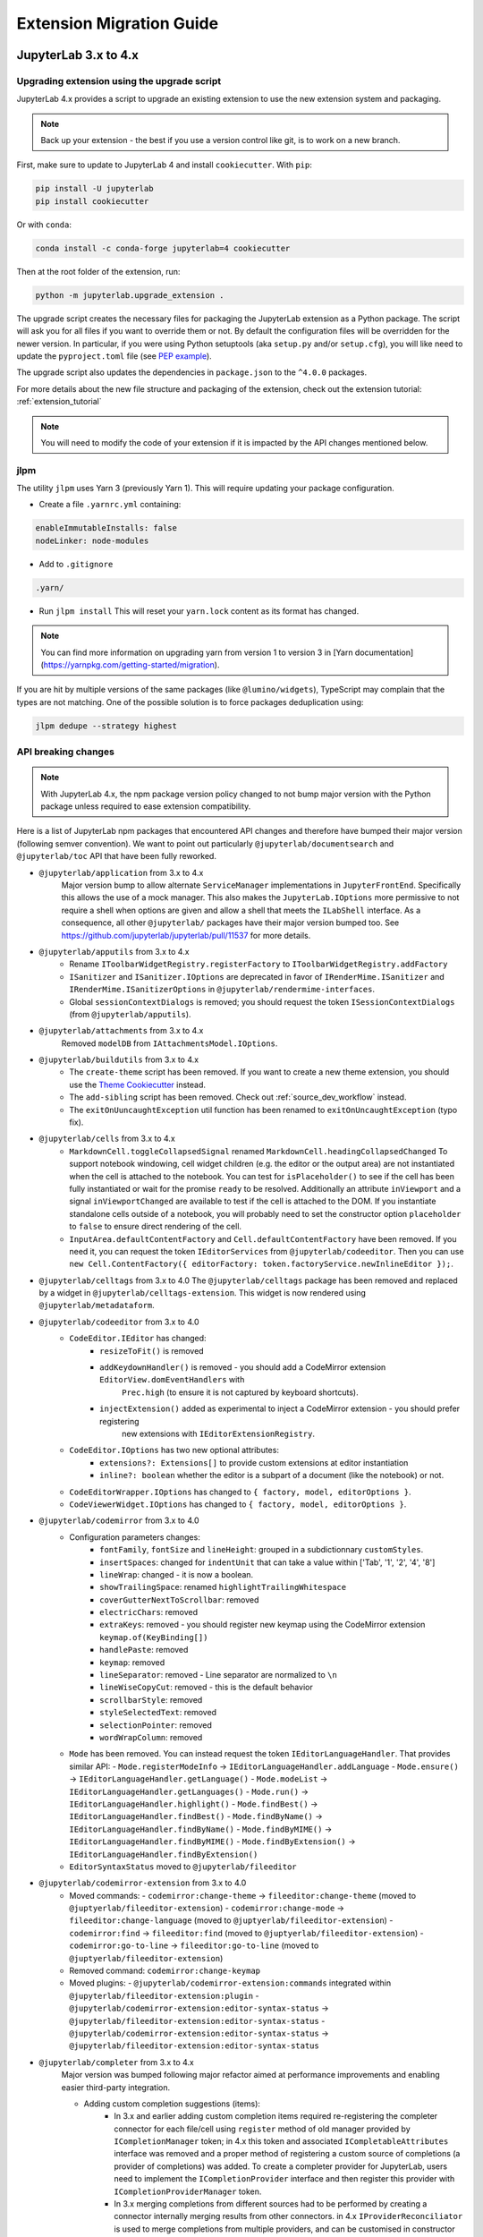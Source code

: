 .. Copyright (c) Jupyter Development Team.
.. Distributed under the terms of the Modified BSD License.

.. _extension_migration:

Extension Migration Guide
================================================

JupyterLab 3.x to 4.x
---------------------

Upgrading extension using the upgrade script
^^^^^^^^^^^^^^^^^^^^^^^^^^^^^^^^^^^^^^^^^^^^

JupyterLab 4.x provides a script to upgrade an existing extension to use the new extension system and packaging.

.. note::

    Back up your extension - the best if you use a version control like git, is to work on a new branch.

First, make sure to update to JupyterLab 4 and install ``cookiecutter``. With ``pip``:

.. code:: bash

   pip install -U jupyterlab
   pip install cookiecutter


Or with ``conda``:

.. code:: bash

   conda install -c conda-forge jupyterlab=4 cookiecutter


Then at the root folder of the extension, run:

.. code:: bash

   python -m jupyterlab.upgrade_extension .

The upgrade script creates the necessary files for packaging the JupyterLab extension as a Python package.
The script will ask you for all files if you want to override them or not. By default the configuration files
will be overridden for the newer version. In particular, if you were using Python setuptools (aka ``setup.py``
and/or ``setup.cfg``), you will like need to update the ``pyproject.toml`` file (see
`PEP example <https://peps.python.org/pep-0621/#example>`_).

The upgrade script also updates the dependencies in ``package.json`` to the ``^4.0.0`` packages.

For more details about the new file structure and packaging of the extension, check out the extension tutorial: :ref:`extension_tutorial`

.. note::

    You will need to modify the code of your extension if it is impacted by the API changes mentioned below.

jlpm
^^^^

The utility ``jlpm`` uses Yarn 3 (previously Yarn 1). This will require updating your
package configuration.

- Create a file ``.yarnrc.yml`` containing:

.. code-block:: yaml

   enableImmutableInstalls: false
   nodeLinker: node-modules

- Add to ``.gitignore``

.. code-block::

   .yarn/

- Run ``jlpm install``
  This will reset your ``yarn.lock`` content as its format has changed.

.. note::

   You can find more information on upgrading yarn from version 1 to version 3 in
   [Yarn documentation](https://yarnpkg.com/getting-started/migration).

If you are hit by multiple versions of the same packages (like ``@lumino/widgets``),
TypeScript may complain that the types are not matching. One of the possible solution
is to force packages deduplication using:

.. code-block:: sh

   jlpm dedupe --strategy highest

API breaking changes
^^^^^^^^^^^^^^^^^^^^

.. note::

   With JupyterLab 4.x, the npm package version policy changed to not bump major version with
   the Python package unless required to ease extension compatibility.

Here is a list of JupyterLab npm packages that encountered API changes and therefore have
bumped their major version (following semver convention). We want to point out particularly
``@jupyterlab/documentsearch`` and ``@jupyterlab/toc`` API that have been fully reworked.

- ``@jupyterlab/application`` from 3.x to 4.x
   Major version bump to allow alternate ``ServiceManager`` implementations in ``JupyterFrontEnd``.
   Specifically this allows the use of a mock manager.
   This also makes the ``JupyterLab.IOptions`` more permissive to not require a shell when options are
   given and allow a shell that meets the ``ILabShell`` interface.
   As a consequence, all other ``@jupyterlab/`` packages have their major version bumped too.
   See https://github.com/jupyterlab/jupyterlab/pull/11537 for more details.
- ``@jupyterlab/apputils`` from 3.x to 4.x
   * Rename ``IToolbarWidgetRegistry.registerFactory`` to ``IToolbarWidgetRegistry.addFactory``
   * ``ISanitizer`` and ``ISanitizer.IOptions`` are deprecated in favor of ``IRenderMime.ISanitizer`` and
     ``IRenderMime.ISanitizerOptions`` in ``@jupyterlab/rendermime-interfaces``.
   * Global ``sessionContextDialogs`` is removed; you should request the token ``ISessionContextDialogs`` (from ``@jupyterlab/apputils``).
- ``@jupyterlab/attachments`` from 3.x to 4.x
   Removed ``modelDB`` from ``IAttachmentsModel.IOptions``.
- ``@jupyterlab/buildutils`` from 3.x to 4.x
   * The ``create-theme`` script has been removed. If you want to create a new theme extension, you
     should use the `Theme Cookiecutter <https://github.com/jupyterlab/theme-cookiecutter>`_ instead.
   * The ``add-sibling`` script has been removed. Check out :ref:`source_dev_workflow` instead.
   * The ``exitOnUuncaughtException`` util function has been renamed to ``exitOnUncaughtException`` (typo fix).
- ``@jupyterlab/cells`` from 3.x to 4.x
   * ``MarkdownCell.toggleCollapsedSignal`` renamed ``MarkdownCell.headingCollapsedChanged``
     To support notebook windowing, cell widget children (e.g. the editor or the output area) are not instantiated
     when the cell is attached to the notebook. You can test for ``isPlaceholder()`` to see if the cell has been
     fully instantiated or wait for the promise ``ready`` to be resolved. Additionally an attribute ``inViewport``
     and a signal ``inViewportChanged`` are available to test if the cell is attached to the DOM.
     If you instantiate standalone cells outside of a notebook, you will probably need to set the constructor option
     ``placeholder`` to ``false`` to ensure direct rendering of the cell.
   * ``InputArea.defaultContentFactory`` and ``Cell.defaultContentFactory`` have been removed. If you need it, you
     can request the token ``IEditorServices`` from ``@jupyterlab/codeeditor``. Then you can use
     ``new Cell.ContentFactory({ editorFactory: token.factoryService.newInlineEditor });``.
- ``@jupyterlab/celltags`` from 3.x to 4.0
  The ``@jupyterlab/celltags`` package has been removed and replaced by a widget in ``@jupyterlab/celltags-extension``.
  This widget is now rendered using ``@jupyterlab/metadataform``.
- ``@jupyterlab/codeeditor`` from 3.x to 4.0
   * ``CodeEditor.IEditor`` has changed:
      - ``resizeToFit()`` is removed
      - ``addKeydownHandler()`` is removed - you should add a CodeMirror extension ``EditorView.domEventHandlers`` with
         ``Prec.high`` (to ensure it is not captured by keyboard shortcuts).
      - ``injectExtension()`` added as experimental to inject a CodeMirror extension - you should prefer registering
         new extensions with ``IEditorExtensionRegistry``.
   * ``CodeEditor.IOptions`` has two new optional attributes:
      - ``extensions?: Extensions[]`` to provide custom extensions at editor instantiation
      - ``inline?: boolean`` whether the editor is a subpart of a document (like the notebook) or not.
   * ``CodeEditorWrapper.IOptions`` has changed to ``{ factory, model, editorOptions }``.
   * ``CodeViewerWidget.IOptions`` has changed to ``{ factory, model, editorOptions }``.
- ``@jupyterlab/codemirror`` from 3.x to 4.0
   * Configuration parameters changes:
      - ``fontFamily``, ``fontSize`` and ``lineHeight``: grouped in a subdictionnary ``customStyles``.
      - ``insertSpaces``: changed for ``indentUnit`` that can take a value within ['Tab', '1', '2', '4', '8']
      - ``lineWrap``: changed - it is now a boolean.
      - ``showTrailingSpace``: renamed ``highlightTrailingWhitespace``
      - ``coverGutterNextToScrollbar``: removed
      - ``electricChars``: removed
      - ``extraKeys``: removed - you should register new keymap using the CodeMirror extension ``keymap.of(KeyBinding[])``
      - ``handlePaste``: removed
      - ``keymap``: removed
      - ``lineSeparator``: removed - Line separator are normalized to ``\n``
      - ``lineWiseCopyCut``: removed - this is the default behavior
      - ``scrollbarStyle``: removed
      - ``styleSelectedText``: removed
      - ``selectionPointer``: removed
      - ``wordWrapColumn``: removed
   * ``Mode`` has been removed. You can instead request the token ``IEditorLanguageHandler``. That provides
     similar API:
     - ``Mode.registerModeInfo`` -> ``IEditorLanguageHandler.addLanguage``
     - ``Mode.ensure()`` -> ``IEditorLanguageHandler.getLanguage()``
     - ``Mode.modeList`` -> ``IEditorLanguageHandler.getLanguages()``
     - ``Mode.run()`` -> ``IEditorLanguageHandler.highlight()``
     - ``Mode.findBest()`` -> ``IEditorLanguageHandler.findBest()``
     - ``Mode.findByName()`` -> ``IEditorLanguageHandler.findByName()``
     - ``Mode.findByMIME()`` -> ``IEditorLanguageHandler.findByMIME()``
     - ``Mode.findByExtension()`` -> ``IEditorLanguageHandler.findByExtension()``
   * ``EditorSyntaxStatus`` moved to ``@jupyterlab/fileeditor``
- ``@jupyterlab/codemirror-extension`` from 3.x to 4.0
   * Moved commands:
     - ``codemirror:change-theme`` -> ``fileeditor:change-theme`` (moved to ``@juptyerlab/fileeditor-extension``)
     - ``codemirror:change-mode`` -> ``fileeditor:change-language`` (moved to ``@juptyerlab/fileeditor-extension``)
     - ``codemirror:find`` -> ``fileeditor:find`` (moved to ``@juptyerlab/fileeditor-extension``)
     - ``codemirror:go-to-line`` -> ``fileeditor:go-to-line`` (moved to ``@juptyerlab/fileeditor-extension``)
   * Removed command: ``codemirror:change-keymap``
   * Moved plugins:
     - ``@jupyterlab/codemirror-extension:commands`` integrated within ``@jupyterlab/fileeditor-extension:plugin``
     - ``@jupyterlab/codemirror-extension:editor-syntax-status`` -> ``@jupyterlab/fileeditor-extension:editor-syntax-status``
     - ``@jupyterlab/codemirror-extension:editor-syntax-status`` -> ``@jupyterlab/fileeditor-extension:editor-syntax-status``
- ``@jupyterlab/completer`` from 3.x to 4.x
   Major version was bumped following major refactor aimed at performance improvements and enabling easier third-party integration.

   * Adding custom completion suggestions (items):
      - In 3.x and earlier adding custom completion items required re-registering the completer connector for each file/cell
        using ``register`` method of old manager provided by ``ICompletionManager`` token; in 4.x this token and associated
        ``ICompletableAttributes`` interface was removed and a proper method of registering a custom source of completions
        (a provider of completions) was added. To create a completer provider  for JupyterLab, users need to implement the
        ``ICompletionProvider`` interface and then register this provider with ``ICompletionProviderManager`` token.
      - In 3.x merging completions from different sources had to be performed by creating a connector internally merging
        results from other connectors. in 4.x ``IProviderReconciliator`` is used to merge completions from multiple providers,
        and can be customised in constructor for custom completion handlers (``CompletionHandler``); customizing reconciliator
        in JupyterLab-managed completers is not yet possible.
   * Rendering with ``Completer.IRenderer``:
      - In 3.x it was not possible to easily swap the renderer of JupyterLab-managed completers.
        In 4.x the renderer from the completion provider with highest rank is now used for all
        JupyterLab-managed completers. This behaviour is subject to revision in the future (please leave feedback).
      - Completer box is now using delayed rendering for off-screen content to improve time to first paint
        for top suggestions. To position the completer without rendering all items we search for the widest
        item using heuristic which can be adjusted in custom renderers (``itemWidthHeuristic``).
      - The documentation panel now implements a loading indicator (a progress bar) customizable via
        optional ``createLoadingDocsIndicator`` renderer method.
      - ``createItemNode`` was removed in favour of ``createCompletionItemNode`` which is now required.
      - ``createCompletionItemNode`` is no longer responsible for sanitization of labels which is now a
        responsibility of the model (see below).
   * Model:
      - In 3.x it was not possible to easily swap the model of JupyterLab-managed completers.
        In 4.x the model factory from the completion provider with highest rank is now used for
        JupyterLab-managed completers. This behaviour is subject to revision in the future (please leave feedback).
      - Old methods for updating and accessing the completion items: ``setOptions``, ``options``, and ``items`` were removed
        in favour of ``completionItems`` and ``setCompletionItems`` which are now required members of ``Completer.IModel``.
      - New signal ``queryChanged`` was added and has to be emitted by models.
      - Model is now responsible for sanitization of labels and preserving original label on ``insertText`` attribute
        (if not already defined); this change was required to properly handle escaping of HTML tags.
- ``@jupyterlab/codeeditor`` from 3.x to 4.x
   * Remove ``ISelectionStyle`` (and therefore ``defaultSelectionStyle`` and ``IEditor.selectionStyle``). This was envisaged
     for real-time collaboration. But this is not used in the final implementation.
- ``@jupyterlab/console`` from 3.x to 4.x
   The type of ``IConsoleHistory.sessionContext`` has been updated to ``ISessionContext | null`` instead of ``ISessionContext``.
   This might break the compilation of plugins accessing the ``sessionContext`` from a ``ConsoleHistory``,
   in particular those with the strict null checks enabled.
- ``@jupyterlab/coreutils`` from 3.x to 4.x
   The ``Time`` namespace does not use the ``moment`` library anymore for managing dates. Instead it switched to using
   the ``Intl`` API now available in modern web browsers. The ``Time.format`` function is still available but does not accept the
   ``timeFormat`` argument anymore.
- ``@jupyterlab/debugger`` from 3.x to 4.x
   * The command ``debugger:pause`` command ID has been renamed ``debugger:pause-on-exceptions`` to avoid ambiguity with
     pausing the current running thread.
- ``@jupyterlab/docmanager`` from 3.x to 4.x
   * The ``renameDialog`` now receives the ``DocumentRegistry.Context`` instead of a path.
   * The interface ``DocumentManager.IWidgetOpener`` is now ``IDocumentWidgetOpener`` and is provided
     by a new plugin ``@jupyterlab/docmanager-extension:opener``.
     The ``IDocumentWidgetOpener`` interface also now defines an ```opened``` signal that is emitted when a widget is opened.
   * Removed the property ``docProviderFactory`` from the interface ``DocumentManager.IOptions``.
- ``@jupyterlab/docregister`` from 3.x to 4.x
   * ``TextModelFactory.preferredLanguage(path: string)`` will always return ``''``. The editor languages is not available globally to provided it.
     You can recover the feature if needed, by requesting the token ``IEditorLanguageHandler`` from ``@jupyterlab/codemirror``. Then you can use
     ``token.findByFileName(widget.context.path)?.name ?? ''``.
- ``@jupyterlab/docprovider`` from 3.x to 4.x
   This package is no longer present in JupyterLab. For documentation related to Real-Time Collaboration, please check out
   `RTC's documentation <https://jupyterlab.readthedocs.io/en/latest/user/rtc.html>`_
- ``@jupyterlab/docregistry`` from 3.x to 4.x
   * Removed the property ``docProviderFactory`` from the interface ``Context.IOptions``.
   * The constructor of the class ``DocumentModel`` receives a parameter ``DocumentModel.IOptions``.
   * The method ``IModelFactory.createNew`` receives a parameter ``DocumentRegistry.IModelOptions``.
   * The method ``TextModelFactory.createNew`` receives a parameter ``DocumentModel.IOptions``.
- ``@jupyterlab/documentsearch`` from 3.x to 4.x
   * ``@jupyterlab/documentsearch:plugin`` has been renamed to ``@jupyterlab/documentsearch-extension:plugin``
   * ``@jupyterlab/documentsearch:labShellWidgetListener`` has been renamed to ``@jupyterlab/documentsearch-extension:labShellWidgetListener``

   This may impact application configuration (for instance if the plugin was disabled).
   The search provider API has been fully reworked. But the logic is similar, for new type of documents
   you will need to register a ``ISearchProviderFactory`` to the ``ISearchProviderRegistry``. The
   factory will build a ``ISearchProvider`` for the document widget.
- ``@jupyterlab/extensionmanager`` from 3.x to 4.x
   The frontend API has been drastically reduced to fetch all information from the backend. It is now advised
   that you implement a custom ``ExtensionManager`` class for your needs rather than overriding the frontend plugins.
   See ``jupyterlab/extensions/pypi.py`` for an example using PyPI.org and pip. You can then register your manager
   by defining an entry point in the Python package; see ``pyproject.toml::project.entry-points."jupyterlab.extension_manager_v1"``.
- ``@jupyterlab/fileeditor`` from 3.x to 4.x
   Remove the class ``FileEditorCodeWrapper``, instead, you can use ``CodeEditorWrapper`` from ``@jupyterlab/codeeditor``.
- ``@jupyterlab/filebrowser`` from 3.x to 4.x
   * Remove the property ``defaultBrowser`` from the interface  ``IFileBrowserFactory``. The default browser is now provided by it own
     plugin by requiring the token ``IDefaultFileBrowser``.
   * Remove the ``useFuzzyFilter`` setter from the ``FileBrowser`` class.
- ``@jupyterlab/filebrowser-extension`` from 3.x to 4.x
   Remove command ``filebrowser:create-main-launcher``. You can replace by ``launcher:create`` (same behavior)
   All launcher creation actions are moved to ``@jupyterlab/launcher-extension``.
- ``@jupyterlab/mainmenu`` from 3.x to 4.x
   * ``IMainMenu.addMenu`` signature changed from ``addMenu(menu: Menu, options?: IMainMenu.IAddOptions): void``
     to ``addMenu(menu: Menu, update?: boolean, options?: IMainMenu.IAddOptions): void``
- ``@jupyterlab/notebook`` from 3.x to 4.x
   * ``NotebookWidgetFactory.IOptions`` has no ``sessionDialogs`` option any more.
   * The ``NotebookPanel._onSave`` method is now ``private``.
   * ``NotebookActions.collapseAll`` method renamed to ``NotebookActions.collapseAllHeadings``.
   * Command ``Collapsible_Headings:Toggle_Collapse`` renamed to ``notebook:toggle-heading-collapse``.
   * Command ``Collapsible_Headings:Collapse_All`` renamed to ``notebook:collapse-all-headings``.
   * Command ``Collapsible_Headings:Expand_All`` renamed to ``notebook:expand-all-headings``.
   * To support windowing, a new method ``scrollToItem(index, behavior)`` is available to scroll to any
     cell that may or may not be in the DOM. And new ``cellInViewportChanged`` signal is available to listen
     for cells entering or leaving the viewport (in windowing mode). And ``scrollToCell(cell)`` is now returning
     a ``Promise<void>`` calling internally ``scrollToItem``.
   * ``fullyRendered``, ``placeholderCellRendered`` and ``remainingCellToRenderCount`` have been removed.
     The defer rendering mode still exists. It will render some cells during spare CPU Idle time.
   * Settings ``numberCellsToRenderDirectly``, ``remainingTimeBeforeRescheduling``, ``renderCellOnIdle``,
     ``observedTopMargin`` and ``observedBottomMargin`` have been removed. Instead a ``windowingMode``
     with value of *defer*, *full* or *none* and ``overscanCount`` have been added to manage the rendering
     mode.
   * Added the property ``sharedModel`` to the interface ``NotebookModel.IOptions``.
   * The method ``NotebookModelFactory.createNew`` receives a parameter ``NotebookModelFactory.IModelOptions``.
   * The default Notebook toolbar's ``restart-and-run`` button now refers to the command
     ``notebook:restart-run-all`` instead of ``runmenu:restart-and-run-all``.
   * ``StaticNotebook.defaultContentFactory`` has been removed. If you need it, you can request the token
     ``IEditorServices`` from ``@jupyterlab/codeeditor``. You can obtain it by requested
     ``new NotebookPanel.ContentFactory({ editorFactory: token.factoryService.newInlineEditor });``
   * ``notebooktools`` module does not provides anymore the ``ActiveCellTool``, the ``NotebookMetadataEditorTool``
     and the ``CellMetadataEditorTool``. All these widget are replaced by widgets in ``@jupyterlab/notebook-extension``,
     and are rendered using ``@jupyterlab/metadataform``.
     The ``KeySelector`` has also been removed as not used anymore, replaced by the use of ``@jupyterlab/metadataform``
     to provides selection for metadata keys.
- ``@jupyterlab/rendermime`` from 3.x to 4.x
  The markdown parser has been extracted to its own plugin ``@jupyterlab/markedparser-extension:plugin``
  that provides a new token ``IMarkdownParser`` (defined in ``@jupyterlab/rendermime``).
  Consequently the ``IRendererFactory.createRenderer`` has a new option ``markdownParser``.
- ``@jupyterlab/rendermime-interfaces`` from 3.x to 4.x
  Remove ``IRenderMime.IRenderer.translator?`` attribute; the translator object is still passed to
  the constructor if needed by the renderer factory.
- ``@jupyterlab/services`` from 6.x to 7.x
   * Remove ``Contents.IDrive.modelDBFactory`` and ``Contents.IManager.getModelDBFactory``.
   * Added ``Contents.IDrive.sharedModelFactory`` and ``Contents.IManager.getsharedModelFactory``.
- ``@jupyterlab/shared-models`` from 3.x to 4.x
   This package is no longer present in JupyterLab. For documentation related to the shared models,
   please check out `@jupyter/ydoc documentation <https://jupyter-ydoc.readthedocs.io/en/latest>`_.
- ``@jupyterlab/statusbar`` from 3.x to 4.x
  Setting ``@jupyterlab/statusbar-extension:plugin . startMode`` moved to ``@jupyterlab/application-extension:shell . startMode``
  Plugin ``@jupyterlab/statusbar-extension:mode-switch`` renamed to ``@jupyterlab/application-extension:mode-switch``
  Plugin ``@jupyterlab/statusbar-extension:kernel-status`` renamed to ``@jupyterlab/apputils-extension:kernel-status``
  Plugin ``@jupyterlab/statusbar-extension:running-sessions-status`` renamed to ``@jupyterlab/apputils-extension:running-sessions-status``
  Plugin ``@jupyterlab/statusbar-extension:line-col-status`` renamed to ``@jupyterlab/codemirror-extension:line-col-status``
  ``HoverBox`` component moved from ``@jupyterlab/apputils`` to ``@jupyterlab/ui-components``.
- ``@jupyterlab/terminal`` from 3.x to 4.x
  Xterm.js upgraded from 4.x to 5.x
  ``IThemeObject.selection`` renamed to ``selectionBackground``
- ``@jupyterlab/toc`` from 3.x to 4.x
   ``@jupyterlab/toc:plugin`` renamed ``@jupyterlab/toc-extension:registry``
   This may impact application configuration (for instance if the plugin was disabled).
   The namespace ``TableOfContentsRegistry`` has been renamed ``TableOfContents``.
   The API has been fully reworked. The new table of content providers must implement a factory
   ``TableOfContents.IFactory`` that will create a model ``TableOfContents.IModel<TableOfContents.IHeading>``
   for supported widget. The model provides a list of headings described by a ``text`` and
   a ``level`` and optionally a ``prefix``, a ``collapsed`` state and a ``dataset`` (data
   DOM attributes dictionary).
- ``@jupyterlab/ui-components`` from 3.x to 4.x
   * Major version bumped following removal of Blueprint JS dependency. Extensions using proxied
     components like ``Checkbox``, ``Select`` or ``Intent`` will need to import them explicitly
     from Blueprint JS library. Extensions using ``Button``, ``Collapse`` or ``InputGroup`` may
     need to switch to the Blueprint components as the interfaces of those components in JupyterLab
     do not match those of Blueprint JS.
   * Remove ``Collapse`` React component.
   * Form component registry changes:
      - Rename the plugin ``'@jupyterlab/ui-components-extension:form-component-registry'`` to ``'@jupyterlab/ui-components-extension:form-renderer-registry'``
      - Rename the ``IFormComponentRegistry`` token to ``IFormRendererRegistry``, from ``@jupyterlab/ui-components:ISettingEditorRegistry``
        to ``@jupyterlab/ui-components:IFormRendererRegistry``.
      - The ``FormRendererRegistry`` registers ``IFormRenderer`` instead of ``Field`` renderers.
        A ``IFormRenderer`` defines a ``fieldRenderer`` (this is the renderer to set for backward compatibility)
        or a ``widgetRenderer``.
        The renderer id must follow the convention ``<ISettingRegistry.IPlugin.id>.<propertyName>``. This is to
        ensure a custom renderer is not used for property with the same name but different schema.
- ``@jupyterlab/translation`` from 3.x to 4.x
   Renamed the method ``locale`` into the property ``languageCode`` in the ``NullTranslator``
- ``@jupyterlab/vdom`` and ``@jupyterlab/vdom-extension`` have been removed.
   The underlying [vdom](https://github.com/nteract/vdom) Python package is unmaintained.
   So it was decided to drop it from core packages.
- ``jupyter.extensions.hub-extension`` from 3.x to 4.x
   * Renamed ``jupyter.extensions.hub-extension`` to ``@jupyterlab/hub-extension:plugin``.
   * Renamed ``jupyter.extensions.hub-extension:plugin`` to ``@jupyterlab/hub-extension:menu``.
- TypeScript 4.7 update
   As a result of the update to TypeScript 4.7, a couple of interfaces have had their definitions changed.
   The ``anchor`` parameter of ``HoverBox.IOptions`` is now a ``DOMRect`` instead of ``ClientRect``.
   The ``CodeEditor.ICoordinate`` interface now extends ``DOMRectReadOnly`` instead of ``JSONObject, ClientRect``.
- React 18.2.0 update
  The update to React 18.2.0 (from 17.0.1) should be propagated to extensions as well.
  Here is the documentation about the `migration to react 18 <https://reactjs.org/blog/2022/03/08/react-18-upgrade-guide.html>`_.

Testing with Jest
^^^^^^^^^^^^^^^^^

Jest has been updated to 29.2.0 (and *ts-jest* to 29.0.0). And therefore the jest configuration provided by
``@jupyterlab/testutils`` is compatible for that version. In particular:

- The unmaintained reporter ``jest-summary-reporter`` has been replaced by the new default ``github-actions`` reporter.
- The helper ``flakyIt`` has been removed. You can use the new `jest.retryTimes <https://jestjs.io/docs/jest-object#jestretrytimesnumretries-options>`_ instead.

With JupyterLab 4, we fixed circular dependencies due to the ``testutils`` package. So it is now only a facade to export
helpers from various core packages. The exported helpers are the same as before expect for:

- ``NBTestUtils.DEFAULT_CONTENT``: Removed - you could imported from ``@jupyterlab/notebook/lib/testutils`` but we strongly advice not to and to use your own test data.
- ``NBTestUtils.DEFAULT_CONTENT_45``: Removed

Testing with Galata
^^^^^^^^^^^^^^^^^^^

The in-page helpers are now in an JupyterLab extension to live in the common Webpack shared scoped. That new extension
is contained in the JupyterLab python package at ``jupyterlab.galata``. It requires to update your Jupyter server
configuration by adding the following line:

.. code-block:: python

    import jupyterlab
    c.LabApp.extra_labextensions_path = str(Path(jupyterlab.__file__).parent / "galata")

.. note::

    To ease configuration, we have introduce a new helper function ``jupyterlab.galata.configure_jupyter_server``. So you can
    simplify the server configuration to be ``jupyterlab.galata.configure_jupyter_server(c)``.

Here are the changes in the Javascript package ``@jupyterlab/galata`` from 4.x to 5.x:
   * ``ContentsHelper`` and ``galata.newContentsHelper`` have new constructor arguments to use Playwright API request object:
     ``new ContentsHelper(baseURL, page?, request?)`` -> ``new ContentsHelper(request?, page?)``
     ``galata.newContentsHelper(baseURL, page?, request?)`` -> ``galata.newContentsHelper(request?, page?)``
     you need to provide ``request`` or ``page``; they both are fixtures provided by Playwright.
   * ``galata.Mock.clearRunners(baseURL, runners, type)`` -> ``galata.Mock.clearRunners(request, runners, type)``
   * In-pages helpers are now in an extension define in ``jupyterlab/galata/extension`` and
     store in ``@jupyterlab/galata/lib/extension``. And the global object has been renamed ``window.galata`` instead
     of ``window.galataip`` (it still exists but it is deprecated).

Deprecated code removed
^^^^^^^^^^^^^^^^^^^^^^^

The following deprecated API's have been removed:

- ``@jupyterlab/csvviewer``: ``CSVDelimiter.delimiterChanged`` has been removed - dead code. You can directly access the delimiter from the ``CSVViewer`` widget.
- ``@jupyterlab/mainmenu``: ``IJupyterLabMenu`` and ``JupyterLabMenu`` have been removed. You can use directly ``IRankedMenu`` and ``RankedMenu`` from ``@jupyterlab/ui-components``
- ``@jupyterlab/notebook``: ``NotebookWidgetFactory`` default toolbar is now empty as the button helpers are deprecated.
- ``@jupyterlab/rendermime``: ``RenderMimeRegistry.IUrlResolverOptions`` does not accept ``session``; you must set the ``path`` (accessible through ``session.path``).
- ``@jupyterlab/ui-components``:
   * ``RankedMenu.menu : Menu`` has been removed as ``RankedMenu`` inherits from ``Menu``.
   * ``LabIconStyle.IProps`` does not accept ``kind`` nor ``justify``. You should use ``stylesheet`` or ``elementPosition`` respectively.

Extension Development Changes
^^^^^^^^^^^^^^^^^^^^^^^^^^^^^

- The ``externalExtensions`` field in the ``dev_mode/package.json`` file corresponding to the ``@jupyterlab/application-top``
  ``private`` package has now been removed in ``4.0``. If you were using this field to develop source extensions against
  a development build of JupyterLab, you should instead switch to the federated extensions system (via the ``--extensions-in-dev-mode`` flag)
  or to using the ``--splice-source`` option. See :ref:`prebuilt_dev_workflow` and :ref:`source_dev_workflow` for more information.
- The ``webpack`` dependency in ``@jupyterlab/builder`` has been updated to ``5.72`` (or newer). Base rules have been updated to use the
  `Asset Modules <https://webpack.js.org/guides/asset-modules>`_ instead of the previous ``file-loader``, ``raw-loader`` and ``url-loader``.
  This might affect third-party extensions if they were relying on specific behaviors from these loaders.
- In JupyterLab 3.x, the CSS for a _disabled_ prebuilt extensions would still be loaded on the page.
  This is no longer the case in JupyterLab 4.0.
- ``window.jupyterlab`` is not exposed anymore when starting JupyterLab with the ``--expose-app-in-browser`` flag.
  Use ``window.jupyterapp`` instead.

.. _extension_migration_3.5_3.6:

JupyterLab 3.5 to 3.6
---------------------

AsyncIterable Support
^^^^^^^^^^^^^^^^^^^^^

For the events service, we are using a JavaScript feature introduced in ES2018. If your code is
using TypeScript with ES2017 target (as JupyterLab 3.6), you will either need to update your
target to ES2018 or add ``"ES2018"`` to the `TypeScript lib option <https://www.typescriptlang.org/tsconfig#lib>`_.

.. note::

    JupyterLab 3.6.0 was released with an updated target "ES2018". We strongly advise updating to 3.6.1,
    which reverts the target back to "ES2017".


Jest configuration update
^^^^^^^^^^^^^^^^^^^^^^^^^

If you are using jest to test your extension, some new ES6 packages dependencies are added to JupyterLab 3.6.
They need to be ignore when transforming the code with Jest. You will need to update the
``transformIgnorePatterns`` to match:

.. code-block:: javascript
    :emphasize-lines: 3

    const esModules = [
      '@jupyterlab/',
      '@jupyter/ydoc',
      'lib0',
      'y\\-protocols',
      'y\\-websocket',
      'yjs'
    ].join('|');

    // ...

    transformIgnorePatterns: [`/node_modules/(?!${esModules}).+`]

For more information, have a look at :ref:`testing_with_jest`.

Real-Time Collaboration
^^^^^^^^^^^^^^^^^^^^^^^
In JupyterLab v3.6, it is necessary to install Jupyter Server v2.0 to use real-time collaboration.
This requirement was introduced to take advantage of the new identity API in Jupyter Server v2.0.

On the other side, we also changed how JupyterLab loads documents (only in collaborative mode).
Instead of using the content API, now the provider opens a WebSocket connection to the
`YDocWebSocketHandler`, which is implemented in an external
`jupyter server extension <https://github.com/jupyter-server/jupyter_server_ydoc>`__.

In addition, the shared models' package was moved to an external package called `@jupyter/ydoc
<https://github.com/jupyter-server/jupyter_ydoc>`__. All the extensions that depend on
``@jupyterlab/shared-models`` will need to update to depend in ``@jupyter/ydoc@~0.2.2``; the API should
be the same.

**API Changes:**
To be able to fix RTC and make it stable. It was necessary to change the API and make a few breaking changes.
These changes should not affect the vast majority of extensions. They will only affect a couple
of extensions focused on RTC.

It was necessary to change the paradigm of how JupyterLab loads documents and replace the locking mechanism
in the back-end. Instead of identifying the first client to open the document, it now centralizes
the process by instantiating a YDoc client in the back-end. This client is the only one that loads
the content of the document into memory and shares it with every other client connected.

The involved packages are:

- ``@jupyterlab/docprovider``:
   * The interface ``IDocumentProvider``, now extends from ``IDisposable``.
     Removed: ``acquireLock``, ``releaseLock``, ``setPath``, ``destroy``, ``requestInitialContent`` and ``putInitializedState``.
     Added: ``ready`` and ``isDisposed``.

   * ``IDocumentProviderFactory.IOptions`` is now templated with ``T extends ISharedDocument = ISharedDocument``.
     And the ``ymodel`` attribute has been renamed ``model`` typed ``T`` (relaxing typing from ``YDocument`` to ``ISharedDocument``).

   * ``WebSocketProviderWithLocks`` has been renamed to ``WebSocketProvider``.
     It does not extend ``WebSocketProvider`` from ``y-websocket`` anymore.

   * ``WebSocketProvider.IOptions`` has a new optional attribute, ``user``.

- ``@jupyterlab/services``:
   * The interface ``IManager`` has a new optional property, ``user`` that implement `User.IManager <../api/interfaces/services.User.IManager.html>`_.

   * The ``ServiceManager`` class implements the optional property ``user`` from the ``IManager``.


.. _extension_migration_3.0_3.1:

JupyterLab 3.0 to 3.1
---------------------

New main and context menus customization
^^^^^^^^^^^^^^^^^^^^^^^^^^^^^^^^^^^^^^^^

JupyterLab 3.1 introduces a new way to hook commands into :ref:`mainmenu` and :ref:`context_menu`.
It allows the final user to customize those menus through settings as it is already possible for
the shortcuts.
Using the API is not recommended any longer except to create dynamic menus.


Jest configuration update
^^^^^^^^^^^^^^^^^^^^^^^^^

If you are using jest to test your extension, some new ES6 packages dependencies are added to JupyterLab.
They need to be ignore when transforming the code with Jest. You will need to update the
``transformIgnorePatterns`` to match:

.. code::

   const esModules = [
     '@jupyterlab/',
     'lib0',
     'y\\-protocols',
     'y\\-websocket',
     'yjs'
   ].join('|');

   // ...

   transformIgnorePatterns: [`/node_modules/(?!${esModules}).+`]

For more information, have a look at :ref:`testing_with_jest`.

.. note::

   Here is an example of pull request to update to JupyterLab 3.1 in ``@jupyterlab/git`` extension:
   https://github.com/jupyterlab/jupyterlab-git/pull/979/files


.. _extension_migration_2_3:

JupyterLab 2.x to 3.x
---------------------

Here are some helpful tips for migrating an extension from JupyterLab 2.x to JupyterLab 3.x.

Upgrading library versions manually
^^^^^^^^^^^^^^^^^^^^^^^^^^^^^^^^^^^

To update the extensions so it is compatible with the 3.0 release, update the compatibility
range of the ``@jupyterlab`` dependencies in the ``package.json``. The diff should be similar to:

.. code:: diff

   index 6f1562f..3fcdf37 100644
   ^^^ a/package.json
   +++ b/package.json
      "dependencies": {
   -    "@jupyterlab/application": "^2.0.0",
   +    "@jupyterlab/application": "^3.0.0",

Upgrading library versions using the upgrade script
^^^^^^^^^^^^^^^^^^^^^^^^^^^^^^^^^^^^^^^^^^^^^^^^^^^

JupyterLab 3.0 provides a script to upgrade an existing extension to use the new extension system and packaging.

First, make sure to update to JupyterLab 3.0 and install ``jupyter-packaging`` and ``cookiecutter``. With ``pip``:

.. code:: bash

   pip install jupyterlab -U
   pip install jupyter-packaging cookiecutter


Or with ``conda``:

.. code:: bash

   conda install -c conda-forge jupyterlab=3 jupyter-packaging cookiecutter


Then at the root folder of the extension, run:

.. code:: bash

   python -m jupyterlab.upgrade_extension .

The upgrade script creates the necessary files for packaging the JupyterLab extension as a Python package, such as
``setup.py`` and ``pyproject.toml``.

The upgrade script also updates the dependencies in ``package.json`` to the ``^3.0.0`` packages. Here is an example diff:

.. code:: diff

   index 6f1562f..3fcdf37 100644
   ^^^ a/package.json
   +++ b/package.json
   @@ -29,9 +29,13 @@
      "scripts": {
   -    "build": "tsc",
   -    "build:labextension": "npm run clean:labextension && mkdirp myextension/labextension && cd myextension/labextension && npm pack ../..",
   -    "clean": "rimraf lib tsconfig.tsbuildinfo",
   +    "build": "jlpm run build:lib && jlpm run build:labextension:dev",
   +    "build:prod": "jlpm run build:lib && jlpm run build:labextension",
   +    "build:lib": "tsc",
   +    "build:labextension": "jupyter labextension build .",
   +    "build:labextension:dev": "jupyter labextension build --development True .",
   +    "clean": "rimraf lib tsconfig.tsbuildinfo myextension/labextension",
   +    "clean:all": "jlpm run clean:lib && jlpm run clean:labextension",
      "clean:labextension": "rimraf myextension/labextension",
      "eslint": "eslint . --ext .ts,.tsx --fix",
      "eslint:check": "eslint . --ext .ts,.tsx",
   @@ -59,12 +63,12 @@
      ]
      },
      "dependencies": {
   -    "@jupyterlab/application": "^2.0.0",
   -    "@jupyterlab/apputils": "^2.0.0",
   -    "@jupyterlab/observables": "^3.0.0",
   +    "@jupyterlab/builder": "^3.0.0",
   +    "@jupyterlab/application": "^3.0.0",
   +    "@jupyterlab/apputils": "^3.0.0",
   +    "@jupyterlab/observables": "^3.0.0",
      "@lumino/algorithm": "^1.2.3",
      "@lumino/commands": "^1.10.1",
      "@lumino/disposable": "^1.3.5",
   @@ -99,6 +103,13 @@
   -    "typescript": "~3.8.3"
   +    "typescript": "~4.0.1"
      },
      "jupyterlab": {
   -    "extension": "lib/plugin"
   +    "extension": "lib/plugin",
   +    "outputDir": "myextension/labextension/"
      }
   }


On the diff above, we see that additional development scripts are also added, as they are used by the new extension system workflow.

The diff also shows the new ``@jupyterlab/builder`` as a ``devDependency``.
``@jupyterlab/builder`` is a package required to build the extension as a federated (prebuilt) extension.
It hides away internal dependencies such as ``webpack``, and produces the assets that can then be distributed as part of a Python package.

Extension developers do not need to interact with ``@jupyterlab/builder`` directly, but instead can use the
``jupyter labextension build`` command. This command is run automatically as part of the ``build`` script
(``jlpm run build``).

For more details about the new file structure and packaging of the extension, check out the extension tutorial: :ref:`extension_tutorial`

Publishing the extension to PyPI and conda-forge
^^^^^^^^^^^^^^^^^^^^^^^^^^^^^^^^^^^^^^^^^^^^^^^^

Starting from JupyterLab 3.0, extensions can be distributed as a Python package.

The extension tutorial provides explanations to package the extension so it can be
published on PyPI and conda forge: :ref:`extension_tutorial_publish`.

.. note::

   While publishing to PyPI is the new recommended way for distributing extensions to users,
   it is still useful to continue publishing extensions to ``npm`` as well,
   so other developers can extend them in their own extensions.


.. _extension_migration_1_2:

JupyterLab 1.x to 2.x
---------------------

Here are some helpful tips for migrating an extension from JupyterLab 1.x to
JupyterLab 2.x. We will look at two examples of extensions that cover most of
the APIs that extension authors might be using:

- ``@jupyterlab/debugger`` migration pull request:
  https://github.com/jupyterlab/debugger/pull/337/files

- ``@jupyterlab/shortcutui`` migration pull request:
  https://github.com/jupyterlab/jupyterlab-shortcutui/pull/53/files

Upgrading library versions
^^^^^^^^^^^^^^^^^^^^^^^^^^

The ``@phosphor/*`` libraries that JupyterLab 1.x uses have been renamed to
``@lumino/*``. Updating your ``package.json`` is straightforward. The easiest
way to do this is to look in the
`JupyterLab core packages code base <https://github.com/jupyterlab/jupyterlab/tree/master/packages>`__
and to simply adopt the versions of the relevant libraries that are used
there.

.. figure:: images/extension_migration_dependencies_debugger.png
   :align: center
   :class: jp-screenshot
   :alt: Updating the debugger extension's libraries in package.json

   Updating the debugger extension's libraries in ``package.json``

.. figure:: images/extension_migration_dependencies_shortcuts.png
   :align: center
   :class: jp-screenshot
   :alt: Updating the shortcuts UI extension's libraries in package.json

   Updating the shortcuts UI extension's libraries in ``package.json``

.. tip::
  In these examples, note that we are using the ``2.0.0-beta.x`` version of
  many libraries. This was to test the extensions against the JupyterLab 2.0
  beta release before the final version. For the final release, your
  ``package.json`` should depend on version ``^2.0.0`` of these packages.

Migrating from ``@phosphor`` to ``@lumino``
^^^^^^^^^^^^^^^^^^^^^^^^^^^^^^^^^^^^^^^^^^-

The foundational packages used by JupyterLab are now all prefixed with the NPM
namespace ``@lumino`` instead of ``@phosphor``. The APIs for these packages
have not changed. The ``@phosphor`` namespaced imports need to be updated to
the new ``@lumino`` namespaced packages:

.. list-table:: Update from ``@phosphor/...`` to ``@lumino/...``

  * - ``@phosphor/application``
    - ``@lumino/application``
  * - ``@phosphor/collections``
    - ``@lumino/collections``
  * - ``@phosphor/commands``
    - ``@lumino/commands``
  * - ``@phosphor/coreutils``
    - ``@lumino/coreutils``
  * - ``@phosphor/datagrid``
    - ``@lumino/datagrid``
  * - ``@phosphor/datastore``
    - ``@lumino/datastore``
  * - ``@phosphor/default-theme``
    - ``@lumino/default-theme``
  * - ``@phosphor/disposable``
    - ``@lumino/disposable``
  * - ``@phosphor/domutils``
    - ``@lumino/domutils``
  * - ``@phosphor/dragdrop``
    - ``@lumino/dragdrop``
  * - ``@phosphor/keyboard``
    - ``@lumino/keyboard``
  * - ``@phosphor/messaging``
    - ``@lumino/messaging``
  * - ``@phosphor/properties``
    - ``@lumino/properties``
  * - ``@phosphor/signaling``
    - ``@lumino/signaling``
  * - ``@phosphor/virtualdom``
    - ``@lumino/virtualdom``
  * - ``@phosphor/widgets``
    - ``@lumino/widgets``

.. warning::
  ``p-`` prefixed CSS classes, ``data-p-`` attributes and ``p-`` DOM events
  are deprecated. They will continue to work until the next major release of
  Lumino.

  - ``.p-`` CSS classes such as ``.p-Widget`` should be updated to ``.lm-``,
    e.g. ``.lm-Widget``
  - ``data-p-`` attributes such as ``data-p-dragscroll`` should be updated to
    ``data-lm-``, e.g. ``data-lm-dragscroll``
  - ``p-`` DOM events such as ``p-dragenter`` should be updated to ``lm-``,
    e.g. ``lm-dragenter``

Updating former ``@jupyterlab/coreutils`` imports
^^^^^^^^^^^^^^^^^^^^^^^^^^^^^^^^^^^^^^^^^^^^^^^^-

JupyterLab 2.0 introduces several new packages with classes and tokens that
have been moved out of ``@jupyterlab/coreutils`` into their own packages. These
exports have been moved.

.. tip::
  It might be helpful to delete ``node_modules`` and ``yarn.lock`` when
  updating these libraries.

============================  =================================
 Export                        Package
============================  =================================
 ``DataConnector``             ``@jupyterlab/statedb``
 ``Debouncer``                 ``@lumino/polling``
 ``DefaultSchemaValidator``    ``@jupyterlab/settingregistry``
 ``IDataConnector``            ``@jupyterlab/statedb``
 ``IObjectPool``               ``@jupyterlab/statedb``
 ``IPoll``                     ``@lumino/polling``
 ``IRateLimiter``              ``@lumino/polling``
 ``IRestorable``               ``@jupyterlab/statedb``
 ``IRestorer``                 ``@jupyterlab/statedb``
 ``ISchemaValidator``          ``@jupyterlab/settingregistry``
 ``ISettingRegistry``          ``@jupyterlab/settingregistry``
 ``IStateDB``                  ``@jupyterlab/statedb``
 ``nbformat``                  ``@jupyterlab/nbformat``
 ``Poll``                      ``@lumino/polling``
 ``RateLimiter``               ``@lumino/polling``
 ``RestorablePool``            ``@jupyterlab/statedb``
 ``SettingRegistry``           ``@jupyterlab/settingregistry``
 ``Settings``                  ``@jupyterlab/settingregistry``
 ``StateDB``                   ``@jupyterlab/statedb``
 ``Throttler``                 ``@lumino/polling``
============================  =================================

Using ``Session`` and ``SessionContext`` to manage kernel sessions
^^^^^^^^^^^^^^^^^^^^^^^^^^^^^^^^^^^^^^^^^^^^^^^^^^^^^^^^^^^^^^^^^^
.. note::

  For full API documentation and examples of how to use
  ``@jupyterlab/services``,
  `consult the repository <https://github.com/jupyterlab/jupyterlab/tree/master/packages/services#readme>`__.

``ConsolePanel`` and ``NotebookPanel`` now expose a
``sessionContext: ISessionContext`` attribute that allows for a uniform way to
interact with kernel sessions.

Any widget that matches the ``interface IDocumentWidget`` has a
``context: DocumentRegistry.IContext`` attribute with a
``sessionContext: ISessionContext`` attribute.

For example, consider how the ``@jupyterlab/debugger`` extension's
``DebuggerService`` updated its ``isAvailable()`` method.

.. figure:: images/extension_migration_session.png
   :align: center
   :class: jp-screenshot
   :alt: Updating the isAvailable method of the debugger service

   From the `PR migrating the debugger extension to JupyterLab 2.0 <https://github.com/jupyterlab/debugger/pull/337/files#diff-22ccf3ebb0cb6b300ee90a38b88edff8>`__

.. note::

  ``await kernel.ready`` is no longer necessary before the kernel connection
  ``kernel`` can be used. Kernel messages will be buffered as needed while a
  kernel connection is coming online, so you should be able to use a kernel
  connection immediately. If you want to retrieve the kernel info (or if for
  some other reason you want to wait until at least one message has returned
  from a new kernel connection), you can do ``await kernel.info``.

Using the new icon system and ``LabIcon``
^^^^^^^^^^^^^^^^^^^^^^^^^^^^^^^^^^^^^^^^^
.. note::

  For full API documentation and examples of how to use
  the new icon support based on ``LabIcon`` from ``@jupyterlab/ui-components``,
  `consult the repository <https://github.com/jupyterlab/jupyterlab/tree/master/packages/ui-components#readme>`__.
